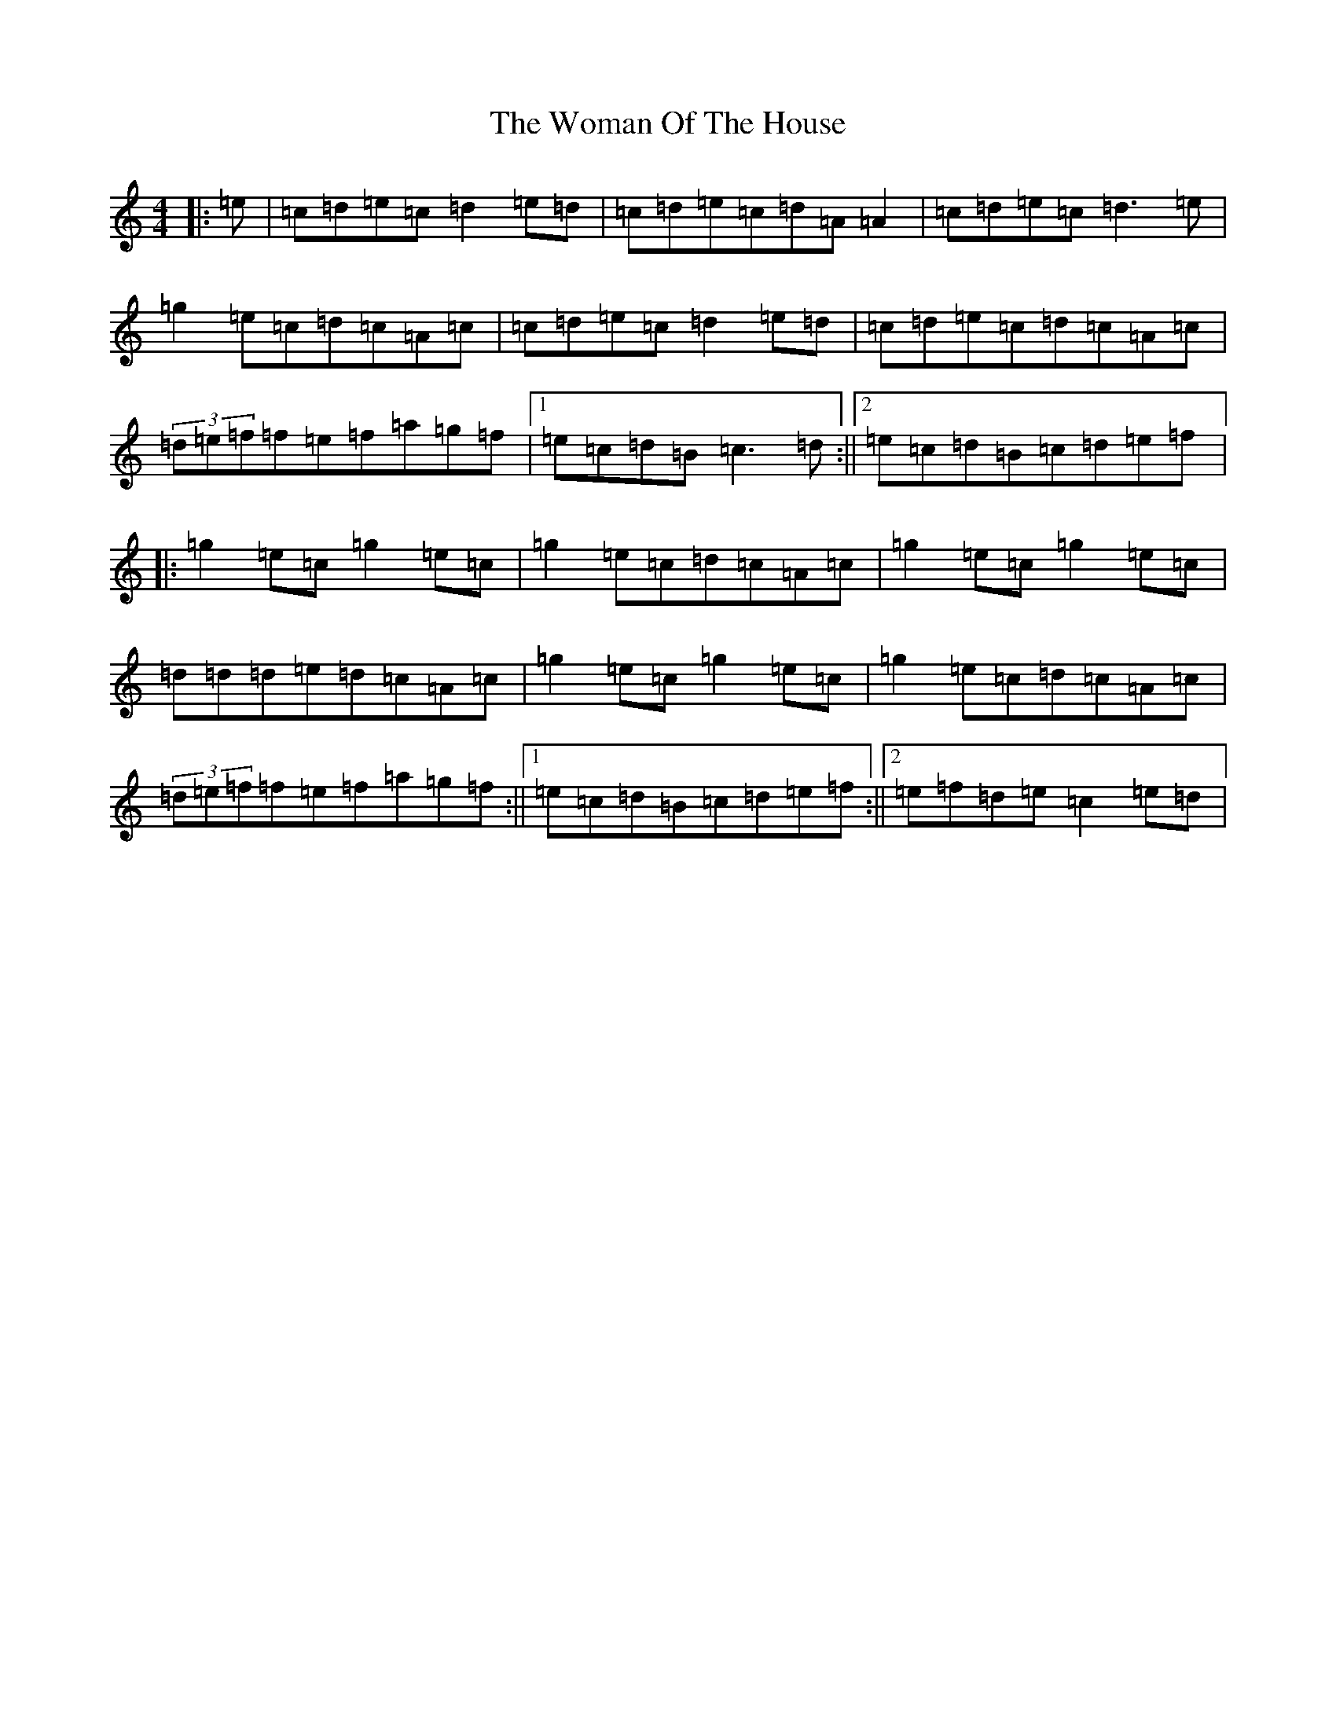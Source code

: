X: 10872
T: Woman Of The House, The
S: https://thesession.org/tunes/321#setting321
Z: G Major
R: reel
M: 4/4
L: 1/8
K: C Major
|:=e|=c=d=e=c=d2=e=d|=c=d=e=c=d=A=A2|=c=d=e=c=d3=e|=g2=e=c=d=c=A=c|=c=d=e=c=d2=e=d|=c=d=e=c=d=c=A=c|(3=d=e=f=f=e=f=a=g=f|1=e=c=d=B=c3=d:||2=e=c=d=B=c=d=e=f|:=g2=e=c=g2=e=c|=g2=e=c=d=c=A=c|=g2=e=c=g2=e=c|=d=d=d=e=d=c=A=c|=g2=e=c=g2=e=c|=g2=e=c=d=c=A=c|(3=d=e=f=f=e=f=a=g=f:||1=e=c=d=B=c=d=e=f:||2=e=f=d=e=c2=e=d|